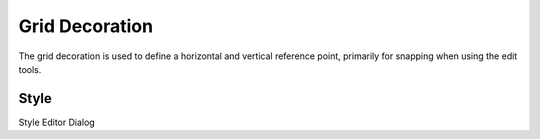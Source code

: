 


Grid Decoration
~~~~~~~~~~~~~~~

The grid decoration is used to define a horizontal and vertical
reference point, primarily for snapping when using the edit tools.





Style
-----



Style Editor Dialog



